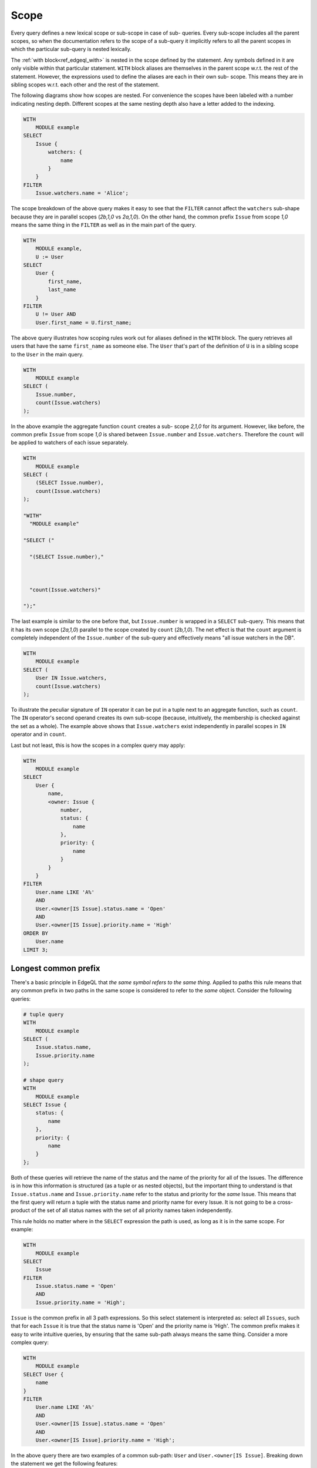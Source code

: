 .. _ref_edgeql_scope:

Scope
=====

Every query defines a new lexical scope or sub-scope in case of sub-
queries. Every sub-scope includes all the parent scopes, so when the
documentation refers to the scope of a sub-query it implicitly refers
to all the parent scopes in which the particular sub-query is nested
lexically.

The :ref:`with block<ref_edgeql_with>` is nested in the scope defined
by the statement. Any symbols defined in it are only visible within
that particular statement. ``WITH`` block aliases are themselves in
the parent scope w.r.t. the rest of the statement. However, the
expressions used to define the aliases are each in their own sub-
scope. This means they are in sibling scopes w.r.t. each other and the
rest of the statement.

The following diagrams show how scopes are nested. For convenience the
scopes have been labeled with a number indicating nesting depth.
Different scopes at the same nesting depth also have a letter added to
the indexing.

.. code-block:: eql

    WITH
        MODULE example
    SELECT
        Issue {
            watchers: {
                name
            }
        }
    FILTER
        Issue.watchers.name = 'Alice';

.. aafig::
    :textual:

    +-- (0)------------------------------------+
    |   "WITH"                                 |
    |     "MODULE example"                     |
    | +-- (1)--------------------------------+ |
    | | "SELECT"                             | |
    | |   "Issue {"                          | |
    | | +-- (2a)---------------------------+ | |
    | | |   "watchers: {"                  | | |
    | | | +-- (3)------------------------+ | | |
    | | | |   "name"                     | | | |
    | | | +------------------------------+ | | |
    | | |   "}"                            | | |
    | | +----------------------------------+ | |
    | |   "}"                                | |
    | | "FILTER"                             | |
    | | +-- (2b)---------------------------+ | |
    | | | "Issue.watchers.name = 'Alice';" | | |
    | | +----------------------------------+ | |
    | +--------------------------------------+ |
    +------------------------------------------+

The scope breakdown of the above query makes it easy to see that the
``FILTER`` cannot affect the ``watchers`` sub-shape because they are
in parallel scopes (`2b,1,0` vs `2a,1,0`). On the other hand, the
common prefix ``Issue`` from scope `1,0` means the same thing in the
``FILTER`` as well as in the main part of the query.

.. code-block:: eql

    WITH
        MODULE example,
        U := User
    SELECT
        User {
            first_name,
            last_name
        }
    FILTER
        U != User AND
        User.first_name = U.first_name;

.. aafig::
    :textual:

    +-- (0)-------------------------------------+
    |   "WITH"                                  |
    |     "MODULE example,"                     |
    |     "U :="                                |
    | +-- (1a)--------------------------------+ |
    | |     "User"                            | |
    | +---------------------------------------+ |
    |                                           |
    | +-- (1b)--------------------------------+ |
    | | "SELECT"                              | |
    | |   "User {"                            | |
    | | +-- (2a)----------------------------+ | |
    | | |   "first_name,"                   | | |
    | | +-----------------------------------+ | |
    | |                                       | |
    | | +-- (2b)----------------------------+ | |
    | | |   "last_name"                     | | |
    | | +-----------------------------------+ | |
    | |   "}"                                 | |
    | | "FILTER"                              | |
    | | +-- (2c)----------------------------+ | |
    | | | "U != User AND"                   | | |
    | | | "User.first_name = U.first_name;" | | |
    | | +-----------------------------------+ | |
    | +---------------------------------------+ |
    +-------------------------------------------+

The above query illustrates how scoping rules work out for aliases
defined in the ``WITH`` block. The query retrieves all users that have
the same ``first_name`` as someone else. The ``User`` that's part of
the definition of ``U`` is in a sibling scope to the ``User`` in the
main query.

.. code-block:: eql

    WITH
        MODULE example
    SELECT (
        Issue.number,
        count(Issue.watchers)
    );

.. aafig::
    :textual:

    +-- (0)---------------------------+
    |   "WITH"                        |
    |     "MODULE example"            |
    | +-- (1)-----------------------+ |
    | | "SELECT ("                  | |
    | |   "Issue.number,"           | |
    | | +-- (2)-------------------+ | |
    | | | "count(Issue.watchers)" | | |
    | | +-------------------------+ | |
    | | ");"                        | |
    | +-----------------------------+ |
    +---------------------------------+

In the above example the aggregate function ``count`` creates a sub-
scope `2,1,0` for its argument. However, like before, the common
prefix ``Issue`` from scope `1,0` is shared between ``Issue.number``
and ``Issue.watchers``. Therefore the ``count`` will be applied to
watchers of each issue separately.

.. code-block:: eql

    WITH
        MODULE example
    SELECT (
        (SELECT Issue.number),
        count(Issue.watchers)
    );

    "WITH"
      "MODULE example"

    "SELECT ("

      "(SELECT Issue.number),"



      "count(Issue.watchers)"

    ");"

.. aafig::
    :textual:

    +-- (0)----------------------------+
    |   "WITH"                         |
    |     "MODULE example"             |
    | +-- (1)------------------------+ |
    | | "SELECT ("                   | |
    | | +-- (2a)-------------------+ | |
    | | | "(SELECT Issue.number)," | | |
    | | +--------------------------+ | |
    | |                              | |
    | | +-- (2)b-------------------+ | |
    | | | "count(Issue.watchers)"  | | |
    | | +--------------------------+ | |
    | | ");"                         | |
    | +------------------------------+ |
    +----------------------------------+

The last example is similar to the one before that, but
``Issue.number`` is wrapped in a ``SELECT`` sub-query. This means that
it has its own scope (`2a,1,0`) parallel to the scope created by
``count`` (`2b,1,0`). The net effect is that the ``count`` argument is
completely independent of the ``Issue.number`` of the sub-query and
effectively means "all issue watchers in the DB".

.. code-block:: eql

    WITH
        MODULE example
    SELECT (
        User IN Issue.watchers,
        count(Issue.watchers)
    );

.. aafig::
    :textual:

    +-- (0)---------------------------+
    |   "WITH"                        |
    |     "MODULE example"            |
    | +-- (1)-----------------------+ |
    | | "SELECT ("                  | |
    | |   "User IN"                 | |
    | | +-- (2a)------------------+ | |
    | | |   "Issue.watchers,"     | | |
    | | +-------------------------+ | |
    | |                             | |
    | | +-- (2b)------------------+ | |
    | | | "count(Issue.watchers)" | | |
    | | +-------------------------+ | |
    | | ");"                        | |
    | +-----------------------------+ |
    +---------------------------------+

To illustrate the peculiar signature of ``IN`` operator it can be put
in a tuple next to an aggregate function, such as ``count``. The
``IN`` operator's second operand creates its own sub-scope (because,
intuitively, the membership is checked against the set as a whole).
The example above shows that ``Issue.watchers`` exist independently in
parallel scopes in ``IN`` operator and in ``count``.

Last but not least, this is how the scopes in a complex query may apply:

.. code-block:: eql

    WITH
        MODULE example
    SELECT
        User {
            name,
            <owner: Issue {
                number,
                status: {
                    name
                },
                priority: {
                    name
                }
            }
        }
    FILTER
        User.name LIKE 'A%'
        AND
        User.<owner[IS Issue].status.name = 'Open'
        AND
        User.<owner[IS Issue].priority.name = 'High'
    ORDER BY
        User.name
    LIMIT 3;

.. aafig::
    :aspect: 60
    :scale: 150
    :textual:

    +-- (0)----------------------------------+
    |   "WITH"                               |
    |     "MODULE example"                   |
    | +-- (1a)-----------------------------+ |
    | | "SELECT User {"                    | |
    | | +-- (2a)-----------------------+   | |
    | | | "name,"                      |   | |
    | | +------------------------------+   | |
    | |                                    | |
    | | +-- (2b)-----------------------+   | |
    | | | "<owner: Issue {"            |   | |
    | | | +-- (3a)--------+            |   | |
    | | | | "number,"     |            |   | |
    | | | +---------------+            |   | |
    | | |                              |   | |
    | | | +-- (3b)--------+            |   | |
    | | | | "status: {"   |            |   | |
    | | | | +-- (4a)----+ |            |   | |
    | | | | | "name"    | |            |   | |
    | | | | +-----------+ |            |   | |
    | | | |     "},"      |            |   | |
    | | | +---------------+            |   | |
    | | |                              |   | |
    | | | +-- (3c)--------+            |   | |
    | | | | "priority: {" |            |   | |
    | | | | +-- (4b)----+ |            |   | |
    | | | | | "name"    | |            |   | |
    | | | | +-----------+ |            |   | |
    | | | | "}"           |            |   | |
    | | | +---------------+            |   | |
    | | | "}"                          |   | |
    | | +------------------------------+   | |
    | | "}"                                | |
    | |                                    | |
    | | "FILTER"                           | |
    | | +-- (2b)-----------------------+   | |
    | | | "User.name LIKE 'A%'"        |   | |
    | | | "AND"                        |   | |
    | | | "User.<owner[IS Issue]"      |   | |
    | | |    ".status.name = 'Open'"   |   | |
    | | | "AND"                        |   | |
    | | | "User.<owner[IS Issue]"      |   | |
    | | |    ".priority.name = 'High'" |   | |
    | | +------------------------------+   | |
    | | "ORDER BY "                        | |
    | | +-- (2c)-----------------------+   | |
    | | | "User.name"                  |   | |
    | | +------------------------------+   | |
    | +------------------------------------+ |
    |   "LIMIT "                             |
    | +-- (1b)-----------------------------+ |
    | |   "3;"                             | |
    | +------------------------------------+ |
    +----------------------------------------+

.. _ref_edgeql_scope_prefix:

Longest common prefix
---------------------

There's a basic principle in EdgeQL that *the same symbol refers to
the same thing*. Applied to paths this rule means that any common
prefix in two paths in the same scope is considered to refer to the
*same* object. Consider the following queries:

.. code-block:: eql

    # tuple query
    WITH
        MODULE example
    SELECT (
        Issue.status.name,
        Issue.priority.name
    );

    # shape query
    WITH
        MODULE example
    SELECT Issue {
        status: {
            name
        },
        priority: {
            name
        }
    };

Both of these queries will retrieve the name of the status and the
name of the priority for all of the Issues. The difference is in how
this information is structured (as a tuple or as nested objects), but
the important thing to understand is that ``Issue.status.name`` and
``Issue.priority.name`` refer to the status and priority for the
*same* Issue. This means that the first query will return a tuple with
the status name and priority name for every Issue. It is not going to
be a cross-product of the set of all status names with the set of all
priority names taken independently.

This rule holds no matter where in the ``SELECT`` expression the path
is used, as long as it is in the same scope. For example:

.. code-block:: eql

    WITH
        MODULE example
    SELECT
        Issue
    FILTER
        Issue.status.name = 'Open'
        AND
        Issue.priority.name = 'High';

``Issue`` is the common prefix in all 3 path expressions. So this
select statement is interpreted as: select all ``Issues``, such that for
each ``Issue`` it is true that the status name is 'Open' and the priority
name is 'High'. The common prefix makes it easy to write intuitive
queries, by ensuring that the same sub-path always means the same
thing. Consider a more complex query:

.. code-block:: eql

    WITH
        MODULE example
    SELECT User {
        name
    }
    FILTER
        User.name LIKE 'A%'
        AND
        User.<owner[IS Issue].status.name = 'Open'
        AND
        User.<owner[IS Issue].priority.name = 'High';

In the above query there are two examples of a common sub-path:
``User`` and ``User.<owner[IS Issue]``. Breaking down the statement we
get the following features:

- the resulting set is composed of ``Users``
- the set of ``Users`` is restricted such that every element of it
  must have the ``name`` starting with 'A'
- set of ``Users`` is further restricted such that the set of
  ``Issues`` reachable from it by following the link ``owners``
  backwards must have at least one ``status`` with the ``name`` 'Open'
- set of ``Users`` is further restricted such that the set of
  ``Issues`` reachable from it by following the link ``owners``
  backwards must have at least one ``priority`` with the ``name``
  'High'

To see how different scopes within the same expression affect the
interpretation, consider the following query:

.. code-block:: eql

    WITH
        MODULE example
    SELECT User {
        name
    }
    ORDER BY User.name
    LIMIT count(User) / 3;

The ``ORDER BY`` clause is nested in the scope of ``SELECT``,
therefore it refers to the same ``User`` as ``SELECT`` does. This is
quite natural, since for ``FILTER`` and ``ORDER BY``, it makes sense
to refer to the objects being selected.

As was mentioned in the statements chapter, ``OFFSET`` and ``LIMIT``
clauses treat *both* their arguments as ``SET OF``, therefore
``count(User)`` exists in a parallel scope to the ``SELECT User {name}
ORDER BY User.name``. In particular that means that ``User`` in the
``LIMIT`` clause refers to the set as a whole even though in the
parallel scope ``User`` refers to each user individually.

Although, technically, the ``LIMIT`` clause can refer to ``User``, so
long as the resulting expression is a *singleton*. The following query
is illegal because ``len(User.name)`` is a set:

.. code-block:: eql

    WITH
        MODULE example
    SELECT User {
        name
    }
    ORDER BY User.name
    # this is an error
    LIMIT len(User.name);

Here's another example of an illegal expression. In this case
``LIMIT`` is referring to a symbol (``res``) defined in a sibling
scope:

.. code-block:: eql

    WITH
        MODULE example
    SELECT res := User {
        name
    }
    ORDER BY res.name
    # this is no longer valid as 'res' is not defined
    # in the scope of LIMIT
    LIMIT count(res) / 3;


Aggregate functions
-------------------

There's an interesting interaction between the longest common prefix
rule and aggregate functions. Consider the following:

.. code-block:: eql

    # count all the issues
    WITH
        MODULE example
    SELECT
        count(Issue);

    # provide an array of all issue numbers
    WITH
        MODULE example
    SELECT
        array_agg(Issue.number);

So far so good, but what if we wanted to combine statistical data
about total issues with some data from each individual ``Issue``? For
the sake of the example suppose that the ``Issue.number`` is actually
a sequential integer (still represented as a string according to our
schema, though) and what we want is a result of the form "Open issue
<number> / <total issues>".

.. code-block:: eql

    # The naive way of combining the result
    # of count with a specific Issue does not work.
    #
    # This will be a set of strings of the form:
    #   "Open issue <number> / 1"
    WITH
        MODULE example
    SELECT
        'Open issue ' + Issue.number +
        ' / ' + <str>count(Issue)
    FILTER
        Issue.status.name = 'Open';

Due to the fact that ``Issue`` and ``Issue.number`` exist in the same
scope, the :ref:`longest common prefix<ref_edgeql_scope_prefix>`
rule dictates that ``Issue`` must refer to the same object for both of
these expressions. This means that ``count`` is always operating on a
set of one ``Issue``.

The way to fix that is to define another set as ``Issue`` in the
``WITH`` clause.

.. code-block:: eql

    # The alias I2 functions as if it
    # were a schema-level view, even though
    # DETACHED keyword is not used. This is
    # due to the fact that in the scope it
    # appears in, is itself schema-level.
    WITH
        MODULE example,
        I2 := Issue
    SELECT
        'Open issue ' + Issue.number +
        ' / ' + <str>count(I2)
    FILTER
        Issue.status.name = 'Open';

Here's an example of an aggregate function that specifically takes
advantage of only being applied to the set restricted by the common
prefix:

.. code-block:: eql

    # Each result will only have the watchers
    # of a given open issue.
    WITH
        MODULE example
    SELECT
        'Issue ' + Issue.number + ' watched by: ' +
            <str>array_agg(Issue.watchers.name)
    FILTER
        Issue.status.name = 'Open';


.. _ref_edgeql_scope_clauses:

Clauses and shapes
------------------

It's important to note that both *shapes* and *clauses* share a
particular property w.r.t. paths that are used in them. A clause or
shape cannot contain a path shorter than any of the paths already used
in the first clause argument or root of the shape. What this rule
really means is that the meaning of a symbol (common path prefix)
cannot be altered by adding more clauses or using a shape.

The above rule is only relevant if the common path prefix rule applies
in the first place, i.e. if the first clause argument is in the same
scope as the second. This is not the case for ``LIMIT`` and ``OFFSET``
clauses for instance.


.. _ref_edgeql_computables:

Sub-queries and computables
---------------------------

The scoping rule for common prefixes is also true for any paths used
in a shape query (in various clauses or computables). There's an
important property that stems from this fact: *all* path expressions
used in a shape query *must* have the same starting node. This is
because the shape query defines the shape of the data to be retrieved
on *per object* basis, so generally it makes sense that all paths used
in various clauses have common prefixes corresponding to this object
or related objects.

The only way to refer to a path with a different starting node from
the base shape is to use a sub-query in a computable. Consider the
following shape query retrieving a single user with additional data in
the for of latest 3 Issues and total open issue count (this would make
sense for an admin account, for example):

.. code-block:: eql

    WITH
        MODULE example
    SELECT User {
        id,
        name,
        latest_issues := (
            SELECT Issue {
                id,
                name,
                body,
                owner: {
                    id,
                    name
                },
                status: {
                    name
                }
            }
            ORDER BY Issue.start_date DESC
            LIMIT 3
        ),
        total_open := (
            SELECT count(Issue)
            FILTER Issue.status.name = 'Open'
        )
    }
    FILTER
        User.name = 'Alice Smith';

In the above example there are two sub-queries referring to ``Issue``.
Because those sub-queries are not nested in each other, they are
considered to belong to two different scopes and do not represent the
same object. Which is intuitively the behavior one should expect as
the top 3 issues should not in any way impact the total open issue
count.
